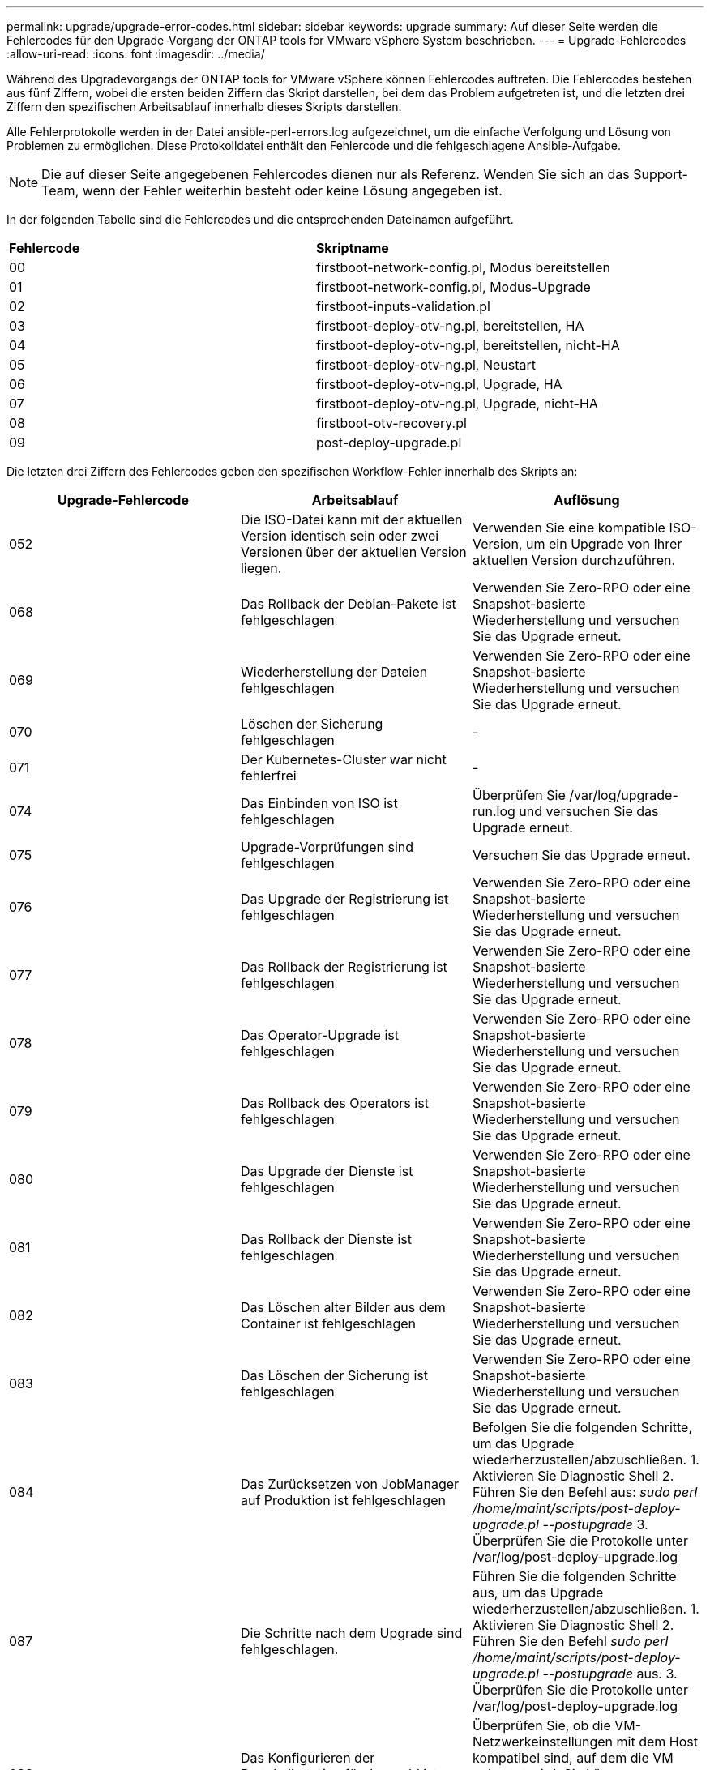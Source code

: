 ---
permalink: upgrade/upgrade-error-codes.html 
sidebar: sidebar 
keywords: upgrade 
summary: Auf dieser Seite werden die Fehlercodes für den Upgrade-Vorgang der ONTAP tools for VMware vSphere System beschrieben. 
---
= Upgrade-Fehlercodes
:allow-uri-read: 
:icons: font
:imagesdir: ../media/


[role="lead"]
Während des Upgradevorgangs der ONTAP tools for VMware vSphere können Fehlercodes auftreten.  Die Fehlercodes bestehen aus fünf Ziffern, wobei die ersten beiden Ziffern das Skript darstellen, bei dem das Problem aufgetreten ist, und die letzten drei Ziffern den spezifischen Arbeitsablauf innerhalb dieses Skripts darstellen.

Alle Fehlerprotokolle werden in der Datei ansible-perl-errors.log aufgezeichnet, um die einfache Verfolgung und Lösung von Problemen zu ermöglichen. Diese Protokolldatei enthält den Fehlercode und die fehlgeschlagene Ansible-Aufgabe.


NOTE: Die auf dieser Seite angegebenen Fehlercodes dienen nur als Referenz.  Wenden Sie sich an das Support-Team, wenn der Fehler weiterhin besteht oder keine Lösung angegeben ist.

In der folgenden Tabelle sind die Fehlercodes und die entsprechenden Dateinamen aufgeführt.

|===


| *Fehlercode* | *Skriptname* 


| 00 | firstboot-network-config.pl, Modus bereitstellen 


| 01 | firstboot-network-config.pl, Modus-Upgrade 


| 02 | firstboot-inputs-validation.pl 


| 03 | firstboot-deploy-otv-ng.pl, bereitstellen, HA 


| 04 | firstboot-deploy-otv-ng.pl, bereitstellen, nicht-HA 


| 05 | firstboot-deploy-otv-ng.pl, Neustart 


| 06 | firstboot-deploy-otv-ng.pl, Upgrade, HA 


| 07 | firstboot-deploy-otv-ng.pl, Upgrade, nicht-HA 


| 08 | firstboot-otv-recovery.pl 


| 09 | post-deploy-upgrade.pl 
|===
Die letzten drei Ziffern des Fehlercodes geben den spezifischen Workflow-Fehler innerhalb des Skripts an:

|===
| *Upgrade-Fehlercode* | *Arbeitsablauf* | *Auflösung* 


| 052 | Die ISO-Datei kann mit der aktuellen Version identisch sein oder zwei Versionen über der aktuellen Version liegen. | Verwenden Sie eine kompatible ISO-Version, um ein Upgrade von Ihrer aktuellen Version durchzuführen. 


| 068 | Das Rollback der Debian-Pakete ist fehlgeschlagen | Verwenden Sie Zero-RPO oder eine Snapshot-basierte Wiederherstellung und versuchen Sie das Upgrade erneut. 


| 069 | Wiederherstellung der Dateien fehlgeschlagen | Verwenden Sie Zero-RPO oder eine Snapshot-basierte Wiederherstellung und versuchen Sie das Upgrade erneut. 


| 070 | Löschen der Sicherung fehlgeschlagen | - 


| 071 | Der Kubernetes-Cluster war nicht fehlerfrei | - 


| 074 | Das Einbinden von ISO ist fehlgeschlagen | Überprüfen Sie /var/log/upgrade-run.log und versuchen Sie das Upgrade erneut. 


| 075 | Upgrade-Vorprüfungen sind fehlgeschlagen | Versuchen Sie das Upgrade erneut. 


| 076 | Das Upgrade der Registrierung ist fehlgeschlagen | Verwenden Sie Zero-RPO oder eine Snapshot-basierte Wiederherstellung und versuchen Sie das Upgrade erneut. 


| 077 | Das Rollback der Registrierung ist fehlgeschlagen | Verwenden Sie Zero-RPO oder eine Snapshot-basierte Wiederherstellung und versuchen Sie das Upgrade erneut. 


| 078 | Das Operator-Upgrade ist fehlgeschlagen | Verwenden Sie Zero-RPO oder eine Snapshot-basierte Wiederherstellung und versuchen Sie das Upgrade erneut. 


| 079 | Das Rollback des Operators ist fehlgeschlagen | Verwenden Sie Zero-RPO oder eine Snapshot-basierte Wiederherstellung und versuchen Sie das Upgrade erneut. 


| 080 | Das Upgrade der Dienste ist fehlgeschlagen | Verwenden Sie Zero-RPO oder eine Snapshot-basierte Wiederherstellung und versuchen Sie das Upgrade erneut. 


| 081 | Das Rollback der Dienste ist fehlgeschlagen | Verwenden Sie Zero-RPO oder eine Snapshot-basierte Wiederherstellung und versuchen Sie das Upgrade erneut. 


| 082 | Das Löschen alter Bilder aus dem Container ist fehlgeschlagen | Verwenden Sie Zero-RPO oder eine Snapshot-basierte Wiederherstellung und versuchen Sie das Upgrade erneut. 


| 083 | Das Löschen der Sicherung ist fehlgeschlagen | Verwenden Sie Zero-RPO oder eine Snapshot-basierte Wiederherstellung und versuchen Sie das Upgrade erneut. 


| 084 | Das Zurücksetzen von JobManager auf Produktion ist fehlgeschlagen | Befolgen Sie die folgenden Schritte, um das Upgrade wiederherzustellen/abzuschließen. 1.  Aktivieren Sie Diagnostic Shell 2.  Führen Sie den Befehl aus: _sudo perl /home/maint/scripts/post-deploy-upgrade.pl --postupgrade_ 3.  Überprüfen Sie die Protokolle unter /var/log/post-deploy-upgrade.log 


| 087 | Die Schritte nach dem Upgrade sind fehlgeschlagen. | Führen Sie die folgenden Schritte aus, um das Upgrade wiederherzustellen/abzuschließen. 1.  Aktivieren Sie Diagnostic Shell 2.  Führen Sie den Befehl _sudo perl /home/maint/scripts/post-deploy-upgrade.pl --postupgrade_ aus. 3.  Überprüfen Sie die Protokolle unter /var/log/post-deploy-upgrade.log 


| 088 | Das Konfigurieren der Protokollrotation für Journald ist fehlgeschlagen | Überprüfen Sie, ob die VM-Netzwerkeinstellungen mit dem Host kompatibel sind, auf dem die VM gehostet wird.  Sie können versuchen, die VM auf einen anderen Host zu migrieren und neu zu starten. 


| 089 | Das Ändern des Eigentümers der Rotationskonfigurationsdatei des Zusammenfassungsprotokolls ist fehlgeschlagen | Versuchen Sie das Upgrade erneut. 


| 095 | Betriebssystem-Upgrade fehlgeschlagen | Keine Wiederherstellung für Betriebssystem-Upgrade.  Die ONTAP -Tool-Dienste werden aktualisiert und neue Pods werden ausgeführt. 


| 096 | Installieren Sie den Dynamic Storage Provisioner | Überprüfen Sie die Upgrade-Protokolle und versuchen Sie das Upgrade erneut. 


| 097 | Die Deinstallation der Dienste für das Upgrade ist fehlgeschlagen | Verwenden Sie eine Wiederherstellung auf Basis von Null-RPO oder Snapshots und versuchen Sie das Upgrade erneut. 


| 098 | Das Kopieren des Dockercred-Geheimnisses vom NTV-System in den Namespace des dynamischen Speicherbereitstellers ist fehlgeschlagen | Überprüfen Sie die Upgrade-Protokolle und versuchen Sie das Upgrade erneut. 


| 099 | Die Validierung der neuen HDD-Erweiterung ist fehlgeschlagen. | Fügen Sie die neue Festplatte im Falle einer HA allen Knoten und im Falle einer Nicht-HA-Bereitstellung einem Knoten hinzu. 


| 108 | Seeding-Skript fehlgeschlagen | - 


| 109 | Das Sichern persistenter Volumedaten ist fehlgeschlagen | Überprüfen Sie die Upgrade-Protokolle und versuchen Sie das Upgrade erneut. 


| 110 | Das Wiederherstellen persistenter Volumedaten ist fehlgeschlagen | Verwenden Sie Zero-RPO oder eine Snapshot-basierte Wiederherstellung und versuchen Sie das Upgrade erneut. 


| 111 | Das Aktualisieren der etcd-Timeout-Parameter für RKE2 ist fehlgeschlagen | Überprüfen Sie die Upgrade-Protokolle und versuchen Sie das Upgrade erneut. 


| 112 | Die Deinstallation des Dynamic Storage Provisioner ist fehlgeschlagen | - 


| 113 | Das Aktualisieren der Ressourcen auf sekundären Knoten ist fehlgeschlagen | Überprüfen Sie die Upgrade-Protokolle und versuchen Sie das Upgrade erneut. 


| 104 | Der Neustart des sekundären Knotens ist fehlgeschlagen | Starten Sie die Knoten manuell einzeln neu 


| 100 | Kernel-Rollback ist fehlgeschlagen | - 


| 051 | Das Upgrade des dynamischen Speicherbereitstellers ist fehlgeschlagen | Überprüfen Sie die Upgrade-Protokolle und versuchen Sie das Upgrade erneut. 


| 056 | Das Löschen der Migrationssicherung ist fehlgeschlagen | N / A 
|===

NOTE: Ab ONTAP tools for VMware vSphere 10.3 wird Zero RPO nicht mehr unterstützt.

Erfahren Sie mehr über https://kb.netapp.com/data-mgmt/OTV/VSC_Kbs/How_to_restore_ONTAP_tools_for_VMware_vSphere_if_upgrade_fails_from_version_10.0_to_10.1["So stellen Sie ONTAP tools for VMware vSphere wieder her, wenn das Upgrade von Version 10.0 auf 10.1 fehlschlägt"]
